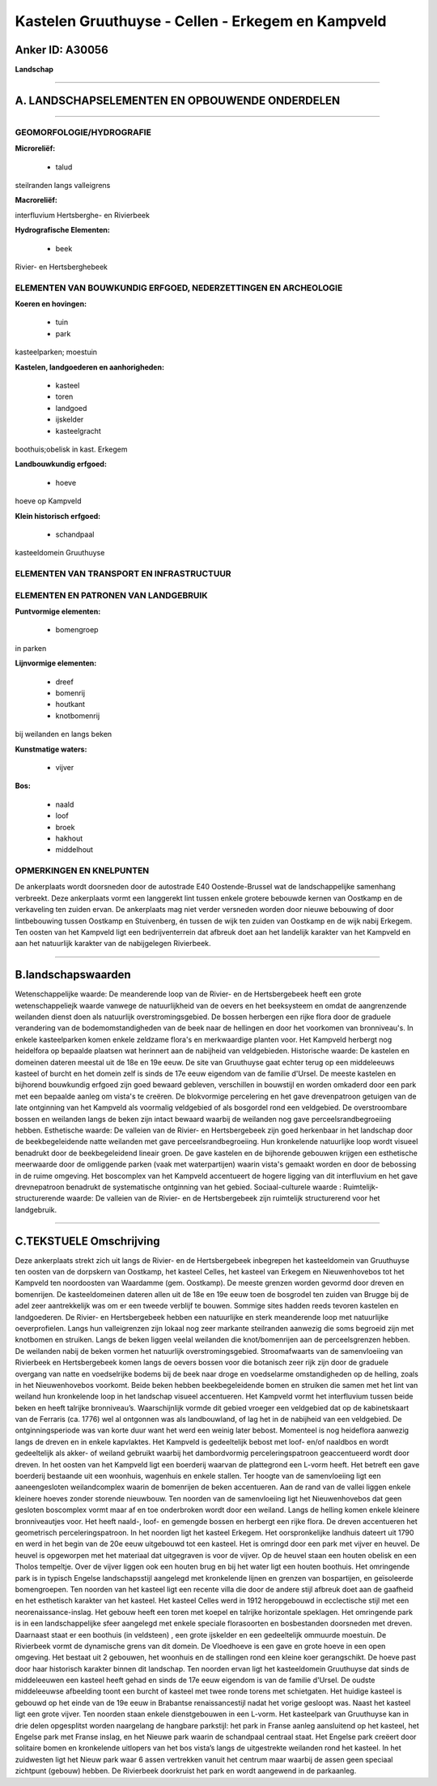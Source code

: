 Kastelen Gruuthuyse - Cellen - Erkegem en Kampveld
==================================================

Anker ID: A30056
----------------

**Landschap**

--------------

A. LANDSCHAPSELEMENTEN EN OPBOUWENDE ONDERDELEN
-----------------------------------------------

--------------

GEOMORFOLOGIE/HYDROGRAFIE
~~~~~~~~~~~~~~~~~~~~~~~~~

**Microreliëf:**

 * talud


steilranden langs valleigrens

**Macroreliëf:**

interfluvium Hertsberghe- en Rivierbeek

**Hydrografische Elementen:**

 * beek


Rivier- en Hertsberghebeek

ELEMENTEN VAN BOUWKUNDIG ERFGOED, NEDERZETTINGEN EN ARCHEOLOGIE
~~~~~~~~~~~~~~~~~~~~~~~~~~~~~~~~~~~~~~~~~~~~~~~~~~~~~~~~~~~~~~~

**Koeren en hovingen:**

 * tuin
 * park


kasteelparken; moestuin

**Kastelen, landgoederen en aanhorigheden:**

 * kasteel
 * toren
 * landgoed
 * ijskelder
 * kasteelgracht


boothuis;obelisk in kast. Erkegem

**Landbouwkundig erfgoed:**

 * hoeve


hoeve op Kampveld

**Klein historisch erfgoed:**

 * schandpaal


kasteeldomein Gruuthuyse

ELEMENTEN VAN TRANSPORT EN INFRASTRUCTUUR
~~~~~~~~~~~~~~~~~~~~~~~~~~~~~~~~~~~~~~~~~

ELEMENTEN EN PATRONEN VAN LANDGEBRUIK
~~~~~~~~~~~~~~~~~~~~~~~~~~~~~~~~~~~~~

**Puntvormige elementen:**

 * bomengroep


in parken

**Lijnvormige elementen:**

 * dreef
 * bomenrij
 * houtkant
 * knotbomenrij

bij weilanden en langs beken

**Kunstmatige waters:**

 * vijver


**Bos:**

 * naald
 * loof
 * broek
 * hakhout
 * middelhout



OPMERKINGEN EN KNELPUNTEN
~~~~~~~~~~~~~~~~~~~~~~~~~

De ankerplaats wordt doorsneden door de autostrade E40 Oostende-Brussel
wat de landschappelijke samenhang verbreekt. Deze ankerplaats vormt een
langgerekt lint tussen enkele grotere bebouwde kernen van Oostkamp en de
verkaveling ten zuiden ervan. De ankerplaats mag niet verder versneden
worden door nieuwe bebouwing of door lintbebouwing tussen Oostkamp en
Stuivenberg, én tussen de wijk ten zuiden van Oostkamp en de wijk nabij
Erkegem. Ten oosten van het Kampveld ligt een bedrijventerrein dat
afbreuk doet aan het landelijk karakter van het Kampveld en aan het
natuurlijk karakter van de nabijgelegen Rivierbeek.

--------------

B.landschapswaarden
-------------------

Wetenschappelijke waarde:
De meanderende loop van de Rivier- en de Hertsbergebeek heeft een
grote wetenschappeliejk waarde vanwege de natuurlijkheid van de oevers
en het beeksysteem en omdat de aangrenzende weilanden dienst doen als
natuurlijk overstromingsgebied. De bossen herbergen een rijke flora door
de graduele verandering van de bodemomstandigheden van de beek naar de
hellingen en door het voorkomen van bronniveau's. In enkele
kasteelparken komen enkele zeldzame flora's en merkwaardige planten
voor. Het Kampveld herbergt nog heidelfora op bepaalde plaatsen wat
herinnert aan de nabijheid van veldgebieden.
Historische waarde:
De kastelen en domeinen dateren meestal uit de 18e en 19e eeuw. De
site van Gruuthuyse gaat echter terug op een middeleeuws kasteel of
burcht en het domein zelf is sinds de 17e eeuw eigendom van de familie
d'Ursel. De meeste kastelen en bijhorend bouwkundig erfgoed zijn goed
bewaard gebleven, verschillen in bouwstijl en worden omkaderd door een
park met een bepaalde aanleg om vista's te creëren. De blokvormige
percelering en het gave drevenpatroon getuigen van de late ontginning
van het Kampveld als voormalig veldgebied of als bosgordel rond een
veldgebied. De overstroombare bossen en weilanden langs de beken zijn
intact bewaard waarbij de weilanden nog gave perceelsrandbegroeiing
hebben.
Esthetische waarde: De valleien van de Rivier- en Hertsbergebeek zijn
goed herkenbaar in het landschap door de beekbegeleidende natte
weilanden met gave perceelsrandbegroeiing. Hun kronkelende natuurlijke
loop wordt visueel benadrukt door de beekbegeleidend lineair groen. De
gave kastelen en de bijhorende gebouwen krijgen een esthetische
meerwaarde door de omliggende parken (vaak met waterpartijen) waarin
vista's gemaakt worden en door de bebossing in de ruime omgeving. Het
boscomplex van het Kampveld accentueert de hogere ligging van dit
interfluvium en het gave drevnepatroon benadrukt de systematische
ontginning van het gebied.
Sociaal-culturele waarde :
Ruimtelijk-structurerende waarde:
De valleien van de Rivier- en de Hertsbergebeek zijn ruimtelijk
structurerend voor het landgebruik.

--------------

C.TEKSTUELE Omschrijving
------------------------

Deze ankerplaats strekt zich uit langs de Rivier- en de Hertsbergebeek
inbegrepen het kasteeldomein van Gruuthuyse ten oosten van de dorpskern
van Oostkamp, het kasteel Celles, het kasteel van Erkegem en
Nieuwenhovebos tot het Kampveld ten noordoosten van Waardamme (gem.
Oostkamp). De meeste grenzen worden gevormd door dreven en bomenrijen.
De kasteeldomeinen dateren allen uit de 18e en 19e eeuw toen de
bosgrodel ten zuiden van Brugge bij de adel zeer aantrekkelijk was om er
een tweede verblijf te bouwen. Sommige sites hadden reeds tevoren
kastelen en landgoederen. De Rivier- en Hertsbergebeek hebben een
natuurlijke en sterk meanderende loop met natuurlijke oeverprofielen.
Langs hun valleigrenzen zijn lokaal nog zeer markante steilranden
aanwezig die soms begroeid zijn met knotbomen en struiken. Langs de
beken liggen veelal weilanden die knot/bomenrijen aan de perceelsgrenzen
hebben. De weilanden nabij de beken vormen het natuurlijk
overstromingsgebied. Stroomafwaarts van de samenvloeiing van Rivierbeek
en Hertsbergebeek komen langs de oevers bossen voor die botanisch zeer
rijk zijn door de graduele overgang van natte en voedselrijke bodems bij
de beek naar droge en voedselarme omstandigheden op de helling, zoals in
het Nieuwenhovebos voorkomt. Beide beken hebben beekbegeleidende bomen
en struiken die samen met het lint van weiland hun kronkelende loop in
het landschap visueel accentueren. Het Kampveld vormt het interfluvium
tussen beide beken en heeft talrijke bronniveau’s. Waarschijnlijk vormde
dit gebied vroeger een veldgebied dat op de kabinetskaart van de
Ferraris (ca. 1776) wel al ontgonnen was als landbouwland, of lag het in
de nabijheid van een veldgebied. De ontginningsperiode was van korte
duur want het werd een weinig later bebost. Momenteel is nog heideflora
aanwezig langs de dreven en in enkele kapvlaktes. Het Kampveld is
gedeeltelijk bebost met loof- en/of naaldbos en wordt gedeeltelijk als
akker- of weiland gebruikt waarbij het dambordvormig perceleringspatroon
geaccentueerd wordt door dreven. In het oosten van het Kampveld ligt een
boerderij waarvan de plattegrond een L-vorm heeft. Het betreft een gave
boerderij bestaande uit een woonhuis, wagenhuis en enkele stallen. Ter
hoogte van de samenvloeiing ligt een aaneengesloten weilandcomplex
waarin de bomenrijen de beken accentueren. Aan de rand van de vallei
liggen enkele kleinere hoeves zonder storende nieuwbouw. Ten noorden van
de samenvloeiing ligt het Nieuwenhovebos dat geen gesloten boscomplex
vormt maar af en toe onderbroken wordt door een weiland. Langs de
helling komen enkele kleinere bronniveautjes voor. Het heeft naald-,
loof- en gemengde bossen en herbergt een rijke flora. De dreven
accentueren het geometrisch perceleringspatroon. In het noorden ligt het
kasteel Erkegem. Het oorspronkelijke landhuis dateert uit 1790 en werd
in het begin van de 20e eeuw uitgebouwd tot een kasteel. Het is omringd
door een park met vijver en heuvel. De heuvel is opgeworpen met het
materiaal dat uitgegraven is voor de vijver. Op de heuvel staan een
houten obelisk en een Tholos tempeltje. Over de vijver liggen ook een
houten brug en bij het water ligt een houten boothuis. Het omringende
park is in typisch Engelse landschapsstijl aangelegd met kronkelende
lijnen en grenzen van bospartijen, en geïsoleerde bomengroepen. Ten
noorden van het kasteel ligt een recente villa die door de andere stijl
afbreuk doet aan de gaafheid en het esthetisch karakter van het kasteel.
Het kasteel Celles werd in 1912 heropgebouwd in ecclectische stijl met
een neorenaissance-inslag. Het gebouw heeft een toren met koepel en
talrijke horizontale speklagen. Het omringende park is in een
landschappelijke sfeer aangelegd met enkele speciale florasoorten en
bosbestanden doorsneden met dreven. Daarnaast staat er een boothuis (in
veldsteen) , een grote ijskelder en een gedeeltelijk ommuurde moestuin.
De Rivierbeek vormt de dynamische grens van dit domein. De Vloedhoeve is
een gave en grote hoeve in een open omgeving. Het bestaat uit 2
gebouwen, het woonhuis en de stallingen rond een kleine koer
gerangschikt. De hoeve past door haar historisch karakter binnen dit
landschap. Ten noorden ervan ligt het kasteeldomein Gruuthuyse dat sinds
de middeleeuwen een kasteel heeft gehad en sinds de 17e eeuw eigendom is
van de familie d'Ursel. De oudste middeleeuwse afbeelding toont een
burcht of kasteel met twee ronde torens met schietgaten. Het huidige
kasteel is gebouwd op het einde van de 19e eeuw in Brabantse
renaissancestijl nadat het vorige gesloopt was. Naast het kasteel ligt
een grote vijver. Ten noorden staan enkele dienstgebouwen in een L-vorm.
Het kasteelpark van Gruuthuyse kan in drie delen opgesplitst worden
naargelang de hangbare parkstijl: het park in Franse aanleg aansluitend
op het kasteel, het Engelse park met Franse inslag, en het Nieuwe park
waarin de schandpaal centraal staat. Het Engelse park creëert door
solitaire bomen en kronkelende uitlopers van het bos vista’s langs de
uitgestrekte weilanden rond het kasteel. In het zuidwesten ligt het
Nieuw park waar 6 assen vertrekken vanuit het centrum maar waarbij de
assen geen speciaal zichtpunt (gebouw) hebben. De Rivierbeek doorkruist
het park en wordt aangewend in de parkaanleg.
